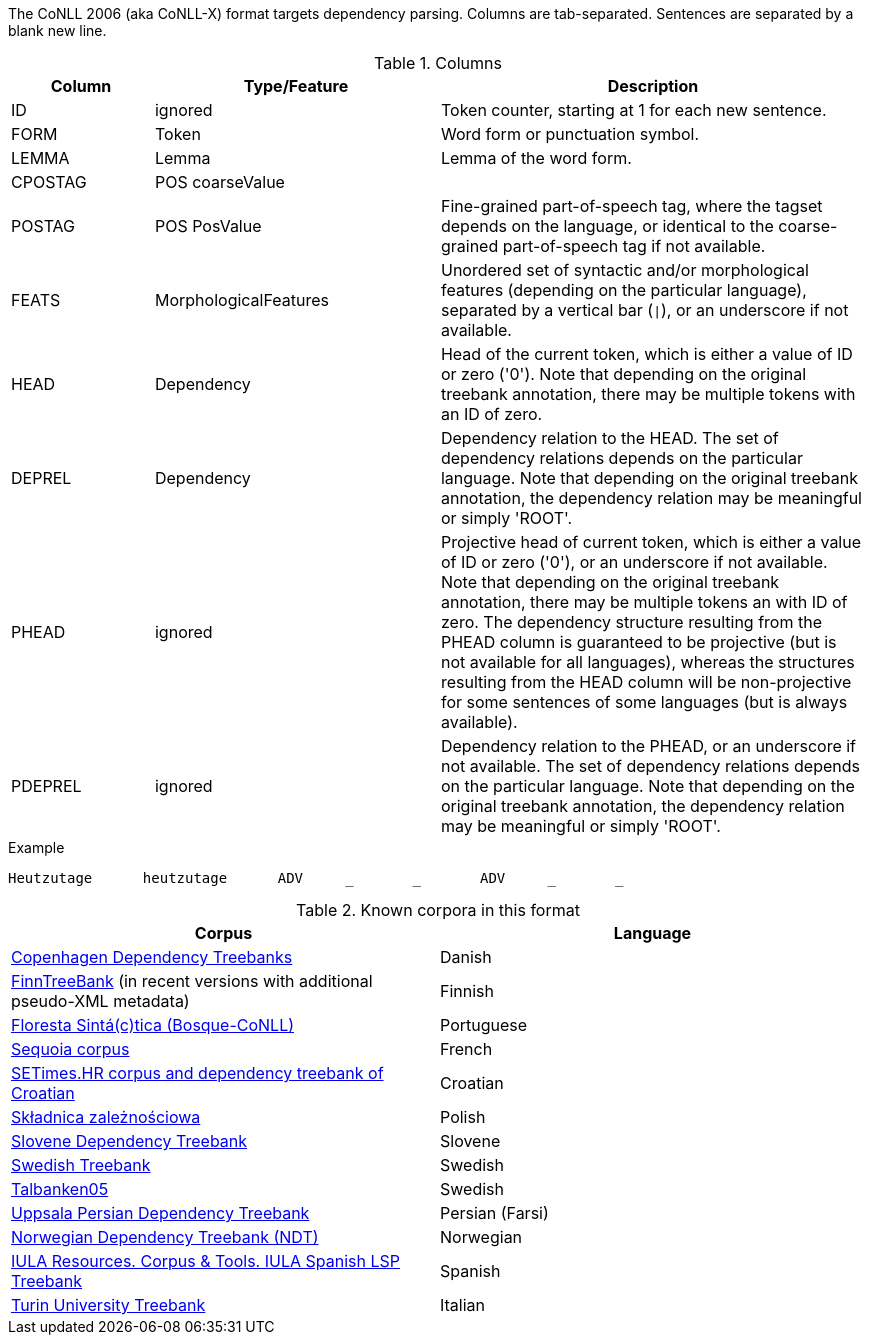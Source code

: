 // Copyright 2018
// Ubiquitous Knowledge Processing (UKP) Lab
// Technische Universität Darmstadt
// 
// Licensed under the Apache License, Version 2.0 (the "License");
// you may not use this file except in compliance with the License.
// You may obtain a copy of the License at
// 
// http://www.apache.org/licenses/LICENSE-2.0
// 
// Unless required by applicable law or agreed to in writing, software
// distributed under the License is distributed on an "AS IS" BASIS,
// WITHOUT WARRANTIES OR CONDITIONS OF ANY KIND, either express or implied.
// See the License for the specific language governing permissions and
// limitations under the License.

The CoNLL 2006 (aka CoNLL-X) format targets dependency parsing. Columns are tab-separated. Sentences are separated by a blank new line.

.Columns
[cols="1,2,3", options="header"]
|====
| Column  | Type/Feature | Description

| ID      
| ignored 
| Token counter, starting at 1 for each new sentence.

| FORM    
| Token 
| Word form or punctuation symbol.

| LEMMA   
| Lemma 
| Lemma of the word form.

| CPOSTAG 
| POS coarseValue
|

| POSTAG  
| POS PosValue 
| Fine-grained part-of-speech tag, where the tagset depends on the language, or identical to the coarse-grained part-of-speech tag if not available.

| FEATS   
| MorphologicalFeatures 
| Unordered set of syntactic and/or morphological features (depending on the particular language), separated by a vertical bar (`\|`), or an underscore if not available.

| HEAD    
| Dependency 
| Head of the current token, which is either a value of ID or zero ('0'). Note that depending on the original treebank annotation, there may be multiple tokens with an ID of zero.

| DEPREL  
| Dependency 
| Dependency relation to the HEAD. The set of dependency relations depends on the particular language. Note that depending on the original treebank annotation, the dependency relation may be meaningful or simply 'ROOT'.

| PHEAD 
| ignored 
| Projective head of current token, which is either a value of ID or zero ('0'), or an underscore if not available. Note that depending on the original treebank annotation, there may be multiple tokens an with ID of zero. The dependency structure resulting from the PHEAD column is guaranteed to be projective (but is not available for all languages), whereas the structures resulting from the HEAD column will be non-projective for some sentences of some languages (but is always available).

| PDEPREL 
| ignored 
| Dependency relation to the PHEAD, or an underscore if not available. The set of dependency relations depends on the particular language. Note that depending on the original treebank annotation, the dependency relation may be meaningful or simply 'ROOT'.
|====
 
.Example
[source,text,tabsize=0]
----
Heutzutage	heutzutage	ADV	_	_	ADV	_	_
----

.Known corpora in this format
[cols="2*", options="header"]
|====
| Corpus 
| Language

| link:http://mbkromann.github.io/copenhagen-dependency-treebank/[Copenhagen Dependency Treebanks]
| Danish

| link:http://www.ling.helsinki.fi/kieliteknologia/tutkimus/treebank/index-print.shtml[FinnTreeBank] (in recent versions with additional pseudo-XML metadata)
| Finnish 

| link:http://www.linguateca.pt/floresta/CoNLL-X[Floresta Sintá(c)tica (Bosque-CoNLL)]
| Portuguese

| link:https://gforge.inria.fr/projects/sequoiabank/[Sequoia corpus]
| French

| link:http://nlp.ffzg.hr/resources/corpora/setimes-hr/[SETimes.HR corpus and dependency treebank of Croatian]
| Croatian

| link:http://zil.ipipan.waw.pl/Sk%C5%82adnica[Składnica zależnościowa]
| Polish

| link:http://nl.ijs.si/sdt/[Slovene Dependency Treebank]
| Slovene

| link:http://stp.lingfil.uu.se/%7Enivre/swedish_treebank/[Swedish Treebank]
| Swedish

| link:http://stp.lingfil.uu.se/%7Enivre/research/Talbanken05.html[Talbanken05]
| Swedish

| link:http://stp.lingfil.uu.se/%7Emojgan/UPDT.html[Uppsala Persian Dependency Treebank]
| Persian (Farsi)

| link:http://www.nb.no/sprakbanken/show?serial=sbr-10[Norwegian Dependency Treebank (NDT)]
| Norwegian

| link:https://www.iula.upf.edu/recurs01_tbk_uk.htm[IULA Resources. Corpus & Tools. IULA Spanish LSP Treebank]
| Spanish

| link:http://www.di.unito.it/~tutreeb/treebanks.html[Turin University Treebank]
| Italian
|====
